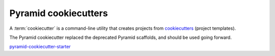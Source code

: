 .. _cookiecutters:

Pyramid cookiecutters
=====================
A :term:`cookiecutter` is a command-line utility that creates projects from `cookiecutters <https://cookiecutter.readthedocs.io/en/latest/>`__ (project templates).

The Pyramid cookiecutter replaced the deprecated Pyramid scaffolds, and should be used going forward.

`pyramid-cookiecutter-starter <https://github.com/Pylons/pyramid-cookiecutter-starter>`_

.. versionadded:: 1.8
    Added cookiecutter support.

.. deprecated:: 1.8
    Scaffolds may be removed in a future version of Pyramid.

.. versionchanged:: 1.10
    Merged features from ``pyramid-cookiecutter-alchemy`` and ``pyramid-cookiecutter-zodb`` into the single cookiecutter to rule them all, ``pyramid-cookiecutter-starter``.

.. deprecated:: 1.10
    ``pyramid-cookiecutter-alchemy`` and ``pyramid-cookiecutter-zodb`` are no longer supported.
    Use ``pyramid-cookiecutter-starter`` going forward.

.. seealso::

    See also `Cookiecutter Installation <https://cookiecutter.readthedocs.io/en/latest/installation.html>`_ and `Cookiecutter Features <https://cookiecutter.readthedocs.io/en/latest/readme.html#features>`_. Development of cookiecutters is documented under `Learn the Basics of Cookiecutter by Creating a Cookiecutter <https://cookiecutter.readthedocs.io/en/latest/first_steps.html>`_.

.. seealso::

    See also :term:`scaffold`.
